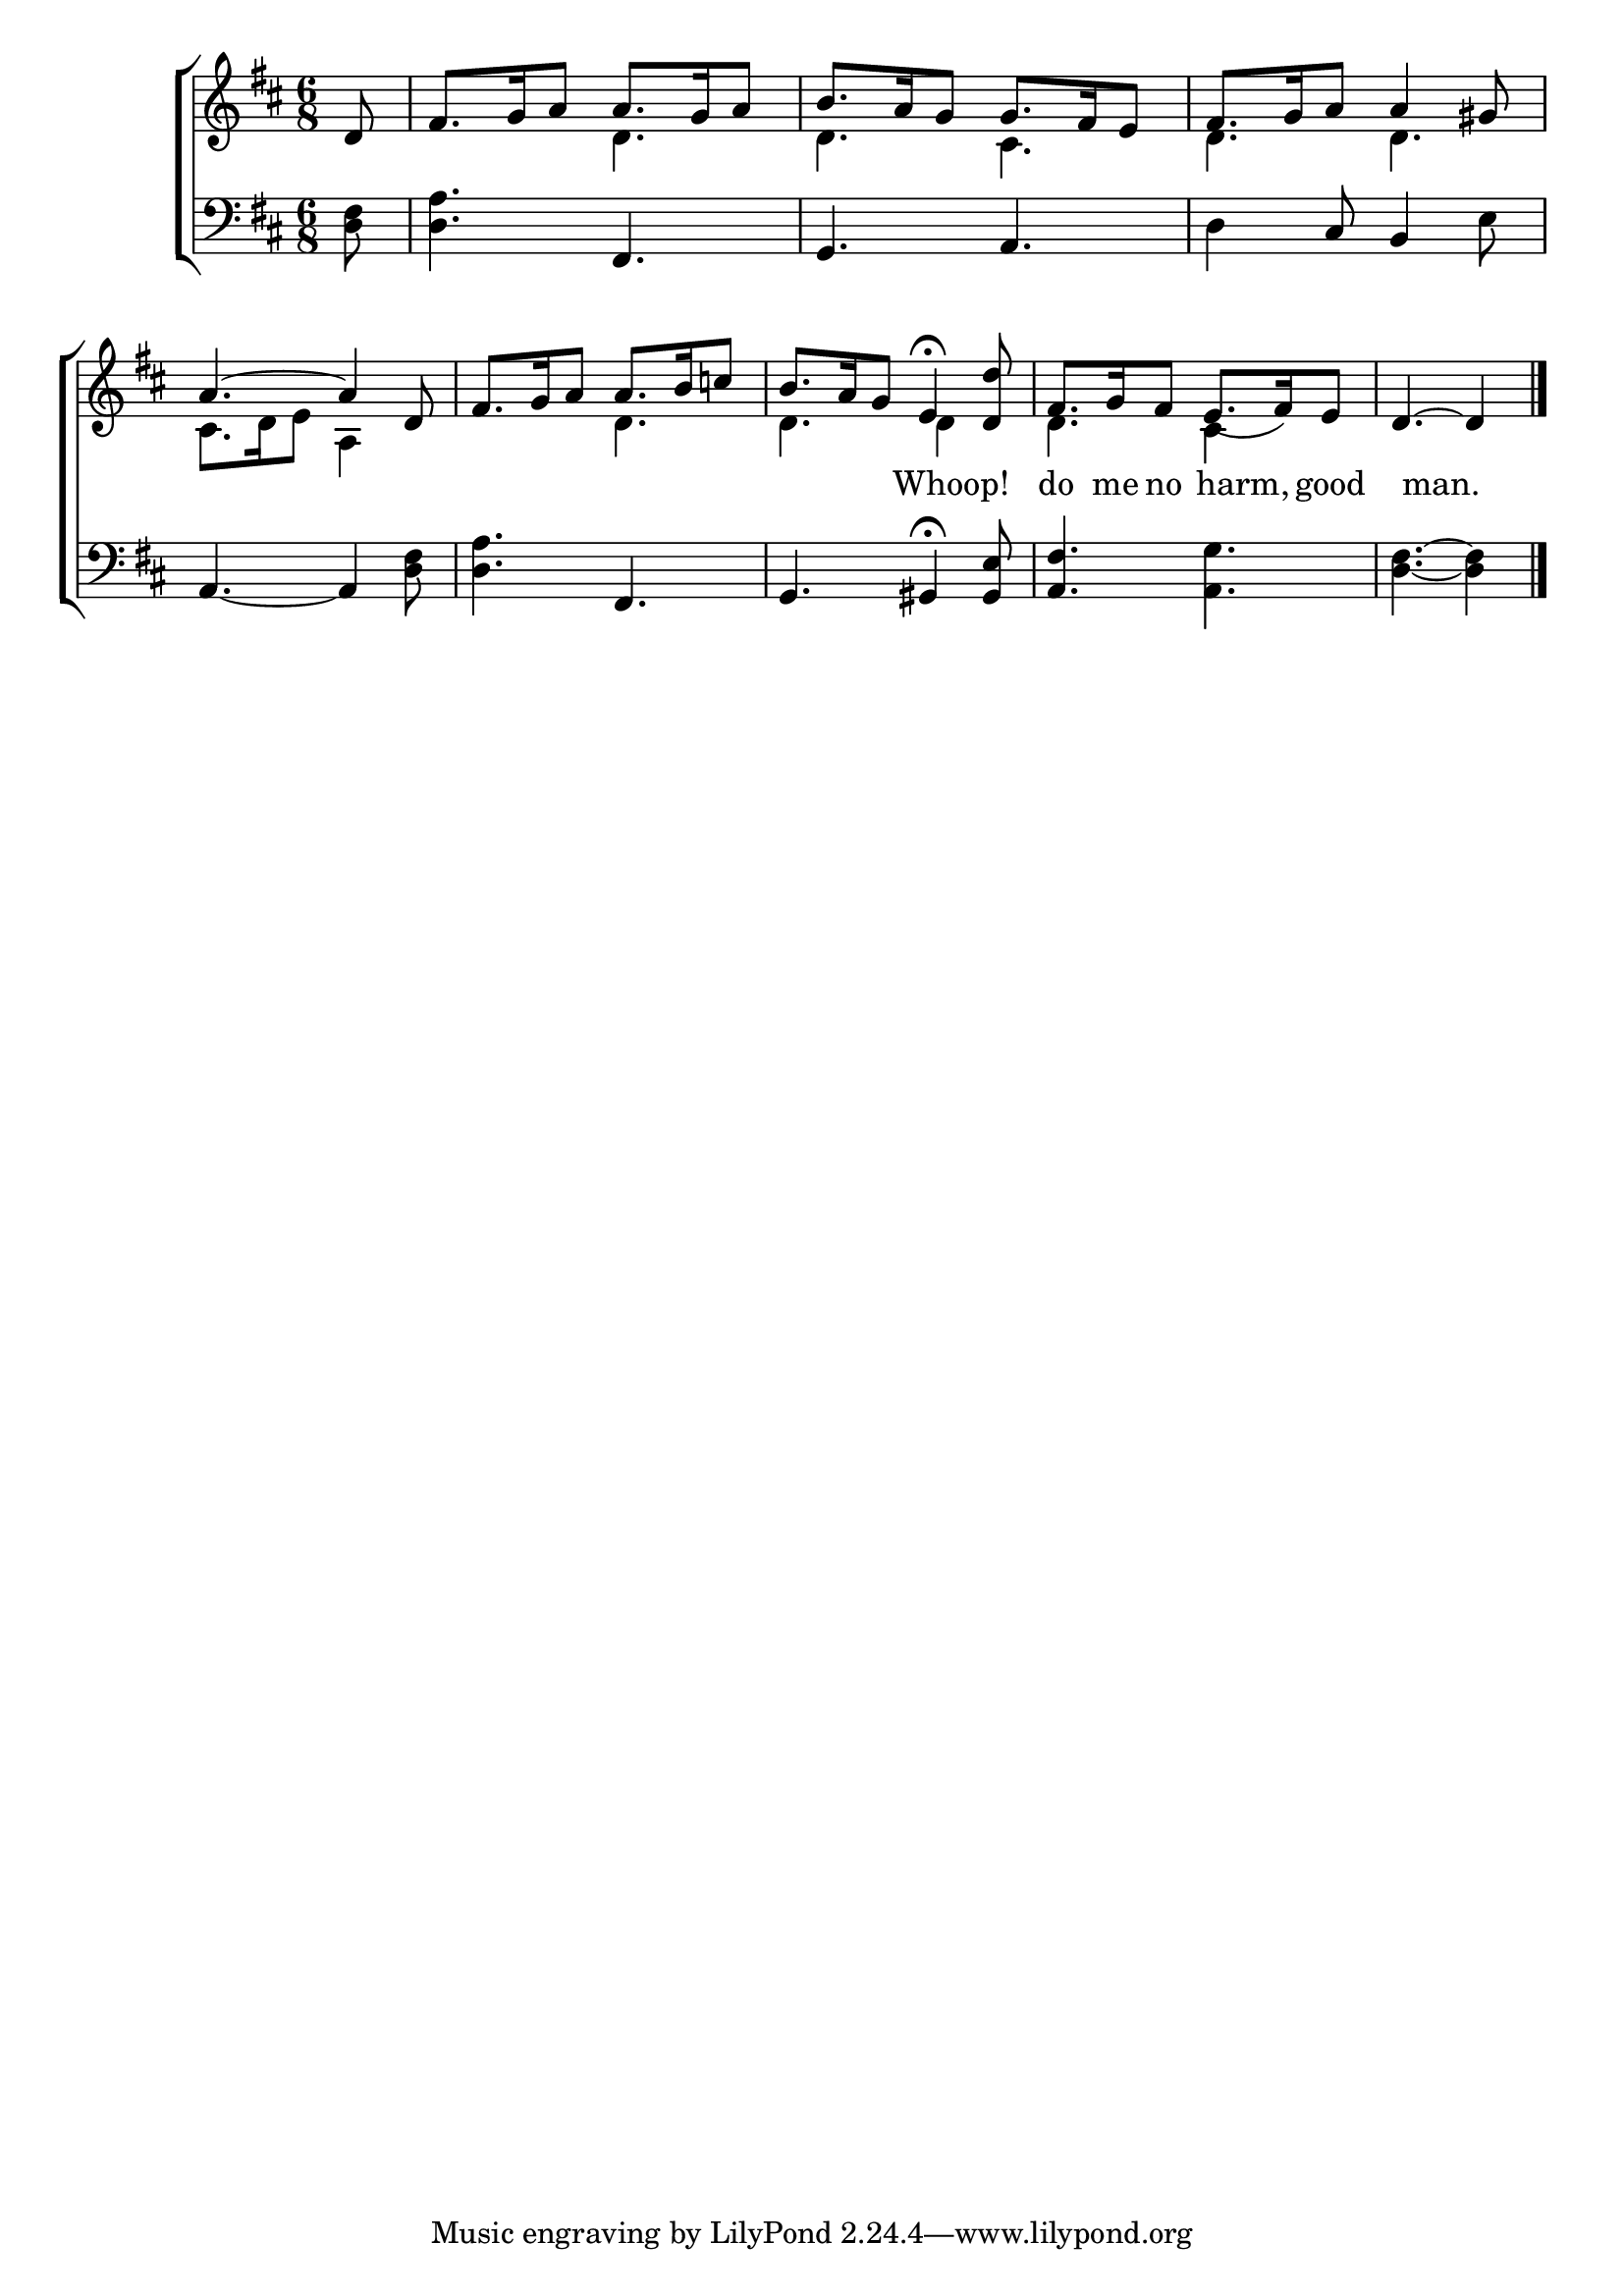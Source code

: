 \version "2.22.0"
\language "english"

global = {
  \time 6/8
  \key d \major
}

sdown = { \override Stem.direction = #down }
sup = { \override Stem.direction = #up }
mBreak = { \break }

\header {
                                %	title = \markup {\medium \caps "Title."}
                                %	poet = ""
                                %	composer = ""

%  meter = \markup {\italic "Cheerfully."}
                                %	arranger = ""
}
\score {

  \new ChoirStaff {
	<<
      \new Staff = "up"  {
		<<
          \global
          \new 	Voice = "one" 	\fixed c' {
            \voiceOne
            \partial 8 d8 | fs8. g16 a8 a8. g16 a8 | b8. a16 g8 g8. fs16 e8 | fs8. g16 a8 a4 gs8 | \mBreak
            a4.~a4 d8 | fs8. g16 a8 a8. b16 c'!8 | b8. a16 g8 e4^\fermata <d d'>8 | fs8. g16 fs8 e8._(fs16) e8 | \partial 8*5 d4.~d4 \fine |

          }	% end voice one
          \new Voice  \fixed c' {
            \voiceTwo
            s8 | s4. d4. | d4. cs4. | d4. d4. |
            cs8. d16 e8 a,4 s8 | s4. d4. | d4. d4 s8 | d4. cs4 s8 | s4. s4 |

          } % end voice two
		>>
      } % end staff up

      \new Lyrics \lyricmode {	% verse one
        8 | 2.*5 | 2 Whoop!4 do8. me16 no8 8 harm,8 good8 | 4 man.4.  |

      }	% end lyrics verse one
      \new   Staff = "down" {
		<<
          \clef bass
          \global
          \new Voice {
            <d fs>8 | <d a>4. fs,4. | g,4. a,4. | d4 cs8 b,4 e8 |
            a,4.~a,4 <d fs>8 | <d a>4. fs,4. | g,4. gs,4\fermata <gs, e>8 | <a, fs>4. <a, g>4. | <d fs>4.~<d fs>4 | \fine
          } % end voice three
          \new Voice { % voice four

          } % end voice four
		>>
      } % end staff down
	>>
  } % end choir staff

  \layout{
    \context{
      \Score {
        \omit  BarNumber
                                %\override LyricText.self-alignment-X = #LEFT
        \override Staff.Rest.voiced-position=0
      }%end score
    }%end context
  }%end layout

}%end score
